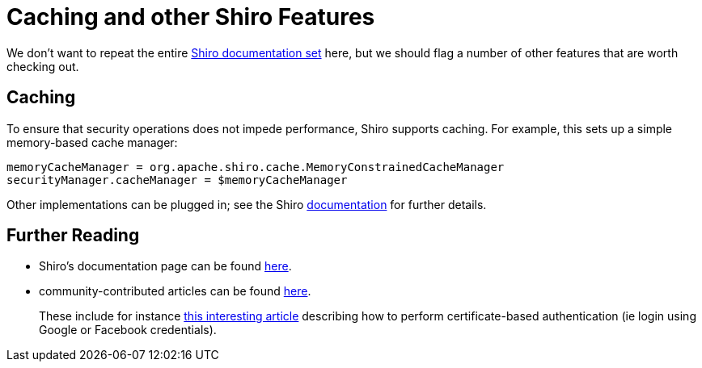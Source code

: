 = Caching and other Shiro Features
:Notice: Licensed to the Apache Software Foundation (ASF) under one or more contributor license agreements. See the NOTICE file distributed with this work for additional information regarding copyright ownership. The ASF licenses this file to you under the Apache License, Version 2.0 (the "License"); you may not use this file except in compliance with the License. You may obtain a copy of the License at. http://www.apache.org/licenses/LICENSE-2.0 . Unless required by applicable law or agreed to in writing, software distributed under the License is distributed on an "AS IS" BASIS, WITHOUT WARRANTIES OR  CONDITIONS OF ANY KIND, either express or implied. See the License for the specific language governing permissions and limitations under the License.
:page-partial:


We don't want to repeat the entire link:http://shiro.apache.org/documentation.html[Shiro documentation set] here, but we should flag a number of other features that are worth checking out.




== Caching

To ensure that security operations does not impede performance, Shiro supports caching.  For example, this sets up a simple memory-based cache manager:

[source,ini]
----
memoryCacheManager = org.apache.shiro.cache.MemoryConstrainedCacheManager
securityManager.cacheManager = $memoryCacheManager
----

Other implementations can be plugged in; see the Shiro link:http://shiro.apache.org/caching.html[documentation] for further details.




== Further Reading


* Shiro's documentation page can be found link:http://shiro.apache.org/documentation.html[here].

* community-contributed articles can be found link:http://shiro.apache.org/articles.html[here]. +
+
These include for instance link:http://meri-stuff.blogspot.co.uk/2011/04/apache-shiro-part-2-realms-database-and.html[this interesting article] describing how to perform certificate-based authentication (ie login using Google or Facebook credentials).







